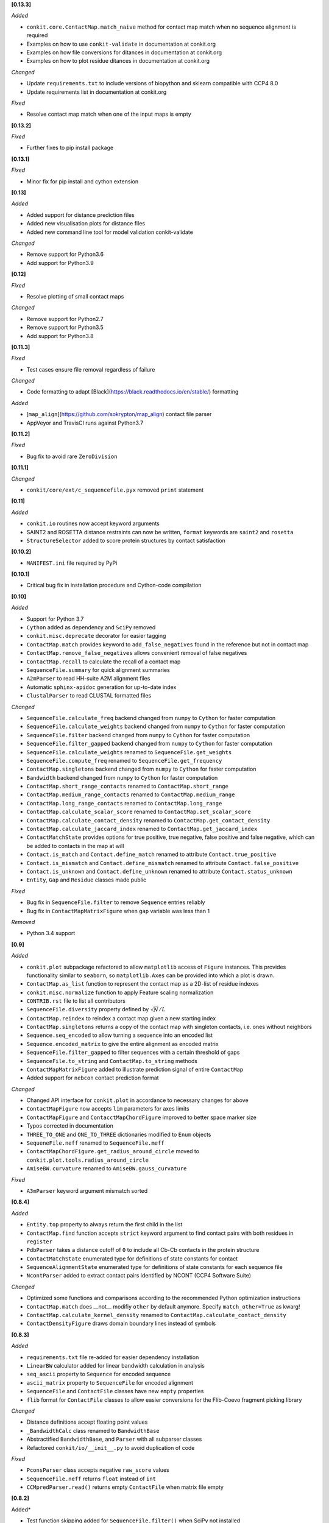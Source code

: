 **[0.13.3]**

*Added*

-  ``conkit.core.ContactMap.match_naive`` method for contact map match when no sequence alignment is required
- Examples on how to use ``conkit-validate`` in documentation at conkit.org
- Examples on how file conversions for ditances in documentation at conkit.org
- Examples on how to plot residue ditances in documentation at conkit.org

*Changed*

- Update ``requirements.txt`` to include versions of biopython and sklearn compatible with CCP4 8.0
- Update requirements list in documentation at conkit.org

*Fixed*

- Resolve contact map match when one of the input maps is empty

**[0.13.2]**

*Fixed*

- Further fixes to pip install package

**[0.13.1]**

*Fixed*

- Minor fix for pip install and cython extension

**[0.13]**

*Added*

- Added support for distance prediction files
- Added new visualisation plots for distance files
- Added new command line tool for model validation conkit-validate

*Changed*

- Remove support for Python3.6
- Add support for Python3.9

**[0.12]**

*Fixed*

- Resolve plotting of small contact maps

*Changed*

- Remove support for Python2.7
- Remove support for Python3.5
- Add support for Python3.8

**[0.11.3]**

*Fixed*

- Test cases ensure file removal regardless of failure

*Changed*

- Code formatting to adapt [Black](https://black.readthedocs.io/en/stable/) formatting

*Added*

- [``map_align``](https://github.com/sokrypton/map_align) contact file parser
- AppVeyor and TravisCI runs against Python3.7

**[0.11.2]**

*Fixed*

- Bug fix to avoid rare ``ZeroDivision``

**[0.11.1]**

*Changed*

- ``conkit/core/ext/c_sequencefile.pyx`` removed ``print`` statement

**[0.11]**

*Added*

- ``conkit.io`` routines now accept keyword arguments
- SAINT2 and ROSETTA distance restraints can now be written, ``format`` keywords are ``saint2`` and ``rosetta``
- ``StructureSelector`` added to score protein structures by contact satisfaction

**[0.10.2]**

- ``MANIFEST.ini`` file required by PyPi

**[0.10.1]**

- Critical bug fix in installation procedure and Cython-code compilation

**[0.10]**

*Added*

- Support for Python 3.7
- ``Cython`` added as dependency and ``SciPy`` removed
- ``conkit.misc.deprecate`` decorator for easier tagging
- ``ContactMap.match`` provides keyword to ``add_false_negatives`` found in the reference but not in contact map
- ``ContactMap.remove_false_negatives`` allows convenient removal of false negatives
- ``ContactMap.recall`` to calculate the recall of a contact map
- ``SequenceFile.summary`` for quick alignment summaries
- ``A2mParser`` to read HH-suite A2M alignment files
- Automatic ``sphinx-apidoc`` generation for up-to-date index
- ``ClustalParser`` to read CLUSTAL formatted files

*Changed*

- ``SequenceFile.calculate_freq`` backend changed from ``numpy`` to ``Cython`` for faster computation
- ``SequenceFile.calculate_weights`` backend changed from ``numpy`` to ``Cython`` for faster computation
- ``SequenceFile.filter`` backend changed from ``numpy`` to ``Cython`` for faster computation
- ``SequenceFile.filter_gapped`` backend changed from ``numpy`` to ``Cython`` for faster computation
- ``SequenceFile.calculate_weights`` renamed to ``SequenceFile.get_weights``
- ``SequenceFile.compute_freq`` renamed to ``SequenceFile.get_frequency``
- ``ContactMap.singletons`` backend changed from ``numpy`` to ``Cython`` for faster computation
- ``Bandwidth`` backend changed from ``numpy`` to ``Cython`` for faster computation
- ``ContactMap.short_range_contacts`` renamed to ``ContactMap.short_range``
- ``ContactMap.medium_range_contacts`` renamed to ``ContactMap.medium_range``
- ``ContactMap.long_range_contacts`` renamed to ``ContactMap.long_range``
- ``ContactMap.calculate_scalar_score`` renamed to ``ContactMap.set_scalar_score``
- ``ContactMap.calculate_contact_density`` renamed to ``ContactMap.get_contact_density``
- ``ContactMap.calculate_jaccard_index`` renamed to ``ContactMap.get_jaccard_index``
- ``ContactMatchState`` provides options for true positive, true negative, false positive and false negative, which can be added to contacts in the map at will
- ``Contact.is_match`` and ``Contact.define_match`` renamed to attribute ``Contact.true_positive``
- ``Contact.is_mismatch`` and ``Contact.define_mismatch`` renamed to attribute ``Contact.false_positive``
- ``Contact.is_unknown`` and ``Contact.define_unknown`` renamed to attribute ``Contact.status_unknown``
- ``Entity``, ``Gap`` and ``Residue`` classes made public

*Fixed*

- Bug fix in ``SequenceFile.filter`` to remove ``Sequence`` entries reliably
- Bug fix in ``ContactMapMatrixFigure`` when ``gap`` variable was less than 1

*Removed*

- Python 3.4 support

**[0.9]**

*Added*

- ``conkit.plot`` subpackage refactored to allow ``matplotlib`` access of ``Figure`` instances. This provides
  functionality similar to ``seaborn``, so ``matplotlib.Axes`` can be provided into which a plot is drawn.
- ``ContactMap.as_list`` function to represent the contact map as a 2D-list of residue indexes
- ``conkit.misc.normalize`` function to apply Feature scaling normalization
- ``CONTRIB.rst`` file to list all contributors
- ``SequenceFile.diversity`` property defined by :math:`\sqrt{N}/L`
- ``ContactMap.reindex`` to reindex a contact map given a new starting index
- ``ContactMap.singletons`` returns a copy of the contact map with singleton contacts, i.e. ones without neighbors
- ``Sequence.seq_encoded`` to allow turning a sequence into an encoded list
- ``Sequence.encoded_matrix`` to give the entire alignment as encoded matrix
- ``SequenceFile.filter_gapped`` to filter sequences with a certain threshold of gaps
- ``SequenceFile.to_string`` and ``ContactMap.to_string`` methods
- ``ContactMapMatrixFigure`` added to illustrate prediction signal of entire ``ContactMap``
- Added support for ``nebcon`` contact prediction format

*Changed*

- Changed API interface for ``conkit.plot`` in accordance to necessary changes for above
- ``ContactMapFigure`` now accepts ``lim`` parameters for axes limits
- ``ContactMapFigure`` and ``ContacctMapChordFigure`` improved to better space marker size
- Typos corrected in documentation 
- ``THREE_TO_ONE`` and ``ONE_TO_THREE`` dictionaries modified to ``Enum`` objects
- ``SequeneFile.neff`` renamed to ``SequenceFile.meff``
- ``ContactMapChordFigure.get_radius_around_circle`` moved to ``conkit.plot.tools.radius_around_circle``
- ``AmiseBW.curvature`` renamed to ``AmiseBW.gauss_curvature``

*Fixed*

- ``A3mParser`` keyword argument mismatch sorted

**[0.8.4]**

*Added*

- ``Entity.top`` property to always return the first child in the list
- ``ContactMap.find`` function accepts ``strict`` keyword argument to find contact pairs with both residues in ``register``
- ``PdbParser`` takes a distance cutoff of ``0`` to include all Cb-Cb contacts in the protein structure
- ``ContactMatchState`` enumerated type for definitions of state constants for contact
- ``SequenceAlignmentState`` enumerated type for definitions of state constants for each sequence file 
- ``NcontParser`` added to extract contact pairs identified by NCONT (CCP4 Software Suite) 

*Changed*

- Optimized some functions and comparisons according to the recommended Python optimization instructions 
- ``ContactMap.match`` does __not__ modifiy ``other`` by default anymore. Specify ``match_other=True`` as kwarg!
- ``ContactMap.calculate_kernel_density`` renamed to ``ContactMap.calculate_contact_density`` 
- ``ContactDensityFigure`` draws domain boundary lines instead of symbols

**[0.8.3]**

*Added*

- ``requirements.txt`` file re-added for easier dependency installation
- ``LinearBW`` calculator added for linear bandwidth calculation in analysis
- ``seq_ascii`` property to ``Sequence`` for encoded sequence
- ``ascii_matrix`` property to ``SequenceFile`` for encoded alignment 
- ``SequenceFile`` and ``ContactFile`` classes have new ``empty`` properties
- ``flib`` format for ``ContactFile`` classes to allow easier conversions for the Flib-Coevo fragment picking library

*Changed*

- Distance definitions accept floating point values
- ``_BandwidthCalc`` class renamed to ``BandwidthBase``
- Abstractified ``BandwidthBase``, and ``Parser`` with all subparser classes 
- Refactored ``conkit/io/__init__.py`` to avoid duplication of code

*Fixed*

- ``PconsParser`` class accepts negative ``raw_score`` values
- ``SequenceFile.neff`` returns ``float`` instead of ``int``
- ``CCMpredParser.read()`` returns empty ``ContactFile`` when matrix file empty

**[0.8.2]**

Added*

- Test function skipping added for ``SequenceFile.filter()`` when SciPy not installed

*Changed*

- Renamed conkit/io/tests files for filenames to agree with modules in conkit/io
- Performance of ``write()`` in parsers improved by construction of string and single call to ``write()`` of filehandle

*Fixed*

- Critical bug fix for automated opening of filehandle in Python2.7 

**[0.8.1]**

*Changed*

- Revoked catching of ``SystemExit(0)`` exception in scripts when invoked with ``--help`` flag 

*Fixed*

- Bug fix relating to Python3 automatic opening of file handles - Thanks to Miguel Correa for reporting this bug

**[0.8]**

*Added*

- Logging message coloring according to message level
- ``filter()`` function added for redundancy/distant homolog removal from ``SequenceFile``
- License text added to each module
- ``io`` sub-package caches modules and imports upon request

*Changed*

- Default value in ``calculate_meff()`` and ``calculate_weights()`` changed from 0.7 to 0.8 [more commonly used in literature]
- ``core`` classes extracted to individual module files

*Fixed*

- Bug fix with PyPi installation where ``requirements.txt`` not found; fix includes removal of ``requirements.txt`` and addition of ``install_requires`` to ``setup.py`` instead. - Thanks to Miguel Correa for reporting this bug
